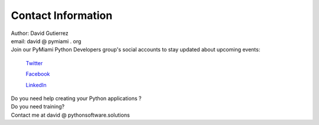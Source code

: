 
.. _ref_contact_info:

Contact Information
^^^^^^^^^^^^^^^^^^^

|    Author: David Gutierrez
|    email: david @ pymiami . org

|    Join  our PyMiami Python Developers group's social accounts to stay updated about upcoming events:

        `Twitter <https://twitter.com/Py_Miami>`_

        `Facebook <https://www.facebook.com/PythonDevelopersMiami/>`_

        `LinkedIn <https://www.linkedin.com/groups/13625642/>`_


|    Do you need help creating your Python applications ?

|    Do you need training?

|    Contact me at david @ pythonsoftware.solutions
